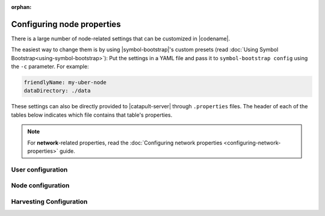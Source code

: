 :orphan:

.. post:: 30 Oct, 2019
    :category: Network, Harvesting
    :excerpt: 1
    :nocomments:

###########################
Configuring node properties
###########################

There is a large number of node-related settings that can be customized in |codename|.

The easiest way to change them is by using |symbol-bootstrap|'s custom presets (read :doc:`Using Symbol Bootstrap<using-symbol-bootstrap>`): Put the settings in a YAML file and pass it to ``symbol-bootstrap config`` using the ``-c`` parameter. For example:

.. code-block:: yaml

    friendlyName: my-uber-node
    dataDirectory: ./data

These settings can also be directly provided to |catapult-server| through ``.properties`` files. The header of each of the tables below indicates which file contains that table's properties.

.. note:: For **network**-related properties, read the :doc:`Configuring network properties <configuring-network-properties>` guide.

.. _node-properties:

******************
User configuration
******************

.. raw:: html
    :file: ../../_static/config-user.properties.html

******************
Node configuration
******************

.. raw:: html
    :file: ../../_static/config-node.properties.html

************************
Harvesting Configuration
************************

.. raw:: html
    :file: ../../_static/config-harvesting.properties.html

.. |symbol-bootstrap| raw:: html

   <a href="https://github.com/nemtech/symbol-bootstrap" target="_blank">Symbol Bootstrap</a>

.. |catapult-server| raw:: html

   <a href="https://github.com/nemtech/catapult-server" target="_blank">catapult-server</a>
